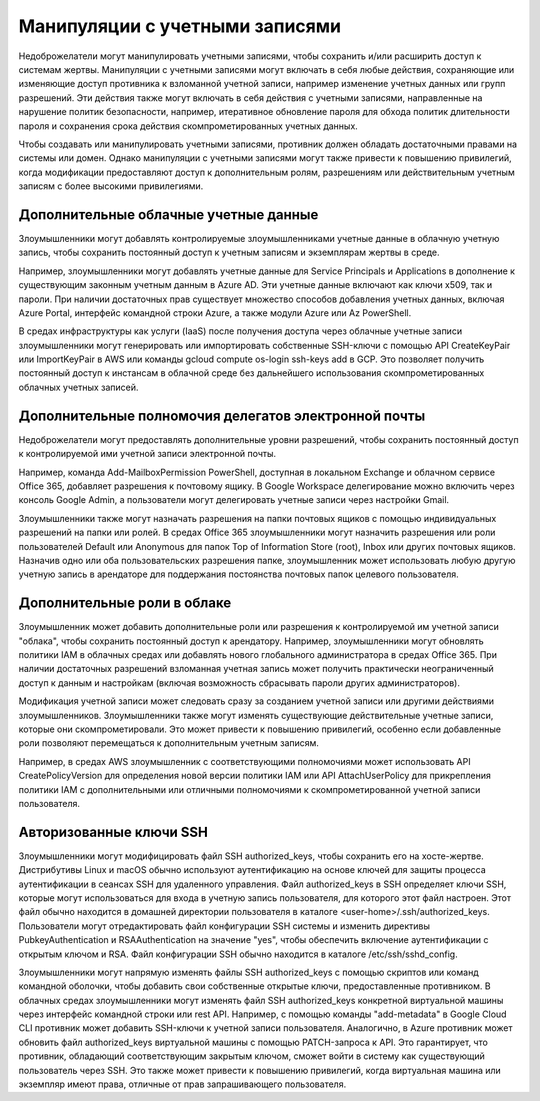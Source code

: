 

Манипуляции с учетными записями
==================================
Недоброжелатели могут манипулировать учетными записями, чтобы сохранить и/или расширить доступ к системам жертвы. Манипуляции с учетными записями могут включать в себя любые действия, сохраняющие или изменяющие доступ противника к взломанной учетной записи, например изменение учетных данных или групп разрешений. Эти действия также могут включать в себя действия с учетными записями, направленные на нарушение политик безопасности, например, итеративное обновление пароля для обхода политик длительности пароля и сохранения срока действия скомпрометированных учетных данных.

Чтобы создавать или манипулировать учетными записями, противник должен обладать достаточными правами на системы или домен. Однако манипуляции с учетными записями могут также привести к повышению привилегий, когда модификации предоставляют доступ к дополнительным ролям, разрешениям или действительным учетным записям с более высокими привилегиями.



Дополнительные облачные учетные данные
-------------------------------------------------

Злоумышленники могут добавлять контролируемые злоумышленниками учетные данные в облачную учетную запись, чтобы сохранить постоянный доступ к учетным записям и экземплярам жертвы в среде.

Например, злоумышленники могут добавлять учетные данные для Service Principals и Applications в дополнение к существующим законным учетным данным в Azure AD. Эти учетные данные включают как ключи x509, так и пароли. При наличии достаточных прав существует множество способов добавления учетных данных, включая Azure Portal, интерфейс командной строки Azure, а также модули Azure или Az PowerShell.

В средах инфраструктуры как услуги (IaaS) после получения доступа через облачные учетные записи злоумышленники могут генерировать или импортировать собственные SSH-ключи с помощью API CreateKeyPair или ImportKeyPair в AWS или команды gcloud compute os-login ssh-keys add в GCP. Это позволяет получить постоянный доступ к инстансам в облачной среде без дальнейшего использования скомпрометированных облачных учетных записей.



Дополнительные полномочия делегатов электронной почты
--------------------------------------------------------------

Недоброжелатели могут предоставлять дополнительные уровни разрешений, чтобы сохранить постоянный доступ к контролируемой ими учетной записи электронной почты.

Например, команда Add-MailboxPermission PowerShell, доступная в локальном Exchange и облачном сервисе Office 365, добавляет разрешения к почтовому ящику. В Google Workspace делегирование можно включить через консоль Google Admin, а пользователи могут делегировать учетные записи через настройки Gmail.

Злоумышленники также могут назначать разрешения на папки почтовых ящиков с помощью индивидуальных разрешений на папки или ролей. В средах Office 365 злоумышленники могут назначить разрешения или роли пользователей Default или Anonymous для папок Top of Information Store (root), Inbox или других почтовых ящиков. Назначив одно или оба пользовательских разрешения папке, злоумышленник может использовать любую другую учетную запись в арендаторе для поддержания постоянства почтовых папок целевого пользователя.



Дополнительные роли в облаке
-------------------------------------------------

Злоумышленник может добавить дополнительные роли или разрешения к контролируемой им учетной записи "облака", чтобы сохранить постоянный доступ к арендатору. Например, злоумышленники могут обновлять политики IAM в облачных средах или добавлять нового глобального администратора в средах Office 365. При наличии достаточных разрешений взломанная учетная запись может получить практически неограниченный доступ к данным и настройкам (включая возможность сбрасывать пароли других администраторов).

Модификация учетной записи может следовать сразу за созданием учетной записи или другими действиями злоумышленников. Злоумышленники также могут изменять существующие действительные учетные записи, которые они скомпрометировали. Это может привести к повышению привилегий, особенно если добавленные роли позволяют перемещаться к дополнительным учетным записям.

Например, в средах AWS злоумышленник с соответствующими полномочиями может использовать API CreatePolicyVersion для определения новой версии политики IAM или API AttachUserPolicy для прикрепления политики IAM с дополнительными или отличными полномочиями к скомпрометированной учетной записи пользователя.


Авторизованные ключи SSH
-------------------------------------------------

Злоумышленники могут модифицировать файл SSH authorized_keys, чтобы сохранить его на хосте-жертве. Дистрибутивы Linux и macOS обычно используют аутентификацию на основе ключей для защиты процесса аутентификации в сеансах SSH для удаленного управления. Файл authorized_keys в SSH определяет ключи SSH, которые могут использоваться для входа в учетную запись пользователя, для которого этот файл настроен. Этот файл обычно находится в домашней директории пользователя в каталоге <user-home>/.ssh/authorized_keys. Пользователи могут отредактировать файл конфигурации SSH системы и изменить директивы PubkeyAuthentication и RSAAuthentication на значение "yes", чтобы обеспечить включение аутентификации с открытым ключом и RSA. Файл конфигурации SSH обычно находится в каталоге /etc/ssh/sshd_config.

Злоумышленники могут напрямую изменять файлы SSH authorized_keys с помощью скриптов или команд командной оболочки, чтобы добавить свои собственные открытые ключи, предоставленные противником. В облачных средах злоумышленники могут изменять файл SSH authorized_keys конкретной виртуальной машины через интерфейс командной строки или rest API. Например, с помощью команды "add-metadata" в Google Cloud CLI противник может добавить SSH-ключи к учетной записи пользователя. Аналогично, в Azure противник может обновить файл authorized_keys виртуальной машины с помощью PATCH-запроса к API.  Это гарантирует, что противник, обладающий соответствующим закрытым ключом, сможет войти в систему как существующий пользователь через SSH. Это также может привести к повышению привилегий, когда виртуальная машина или экземпляр имеют права, отличные от прав запрашивающего пользователя.

